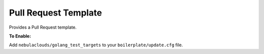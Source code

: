 Pull Request Template
~~~~~~~~~~~~~~~~~~~~~

Provides a Pull Request template.

**To Enable:**

Add ``nebulaclouds/golang_test_targets`` to your ``boilerplate/update.cfg`` file.
